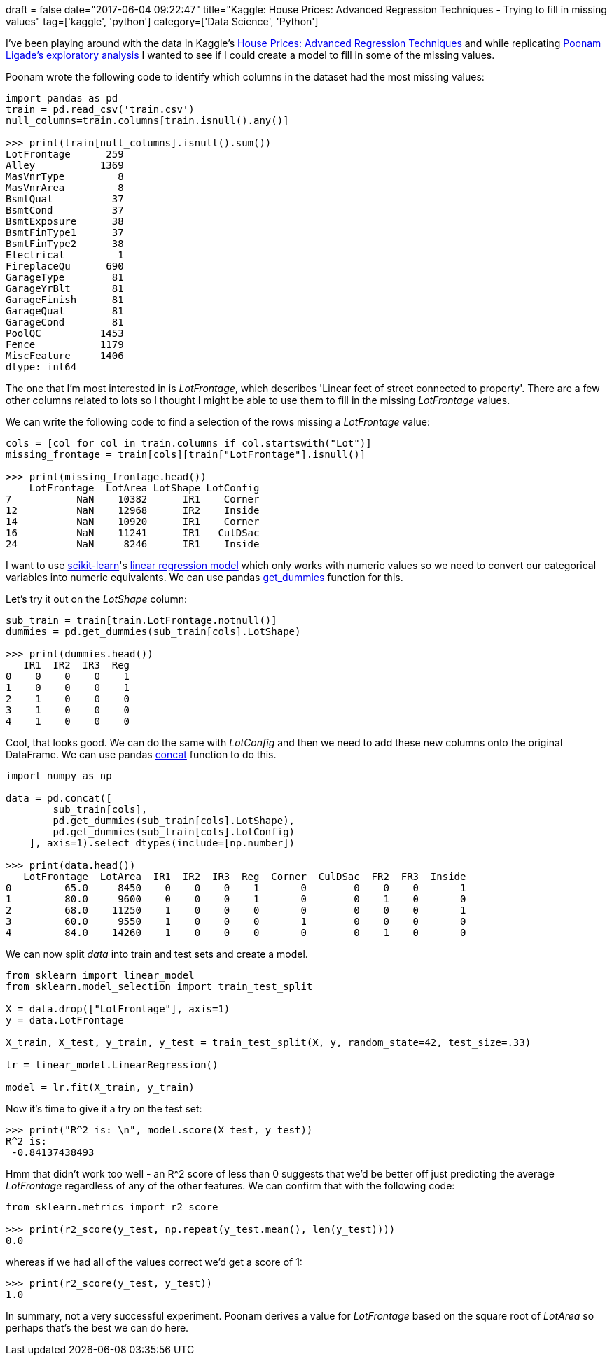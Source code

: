 +++
draft = false
date="2017-06-04 09:22:47"
title="Kaggle: House Prices: Advanced Regression Techniques - Trying to fill in missing values"
tag=['kaggle', 'python']
category=['Data Science', 'Python']
+++

I've been playing around with the data in Kaggle's https://www.kaggle.com/c/house-prices-advanced-regression-techniques[House Prices: Advanced Regression Techniques] and while replicating https://www.kaggle.com/poonaml/house-prices-data-exploration-and-visualisation[Poonam Ligade's exploratory analysis] I wanted to see if I could create a model to fill in some of the missing values.

Poonam wrote the following code to identify which columns in the dataset had the most missing values:

[source,python]
----

import pandas as pd
train = pd.read_csv('train.csv')
null_columns=train.columns[train.isnull().any()]

>>> print(train[null_columns].isnull().sum())
LotFrontage      259
Alley           1369
MasVnrType         8
MasVnrArea         8
BsmtQual          37
BsmtCond          37
BsmtExposure      38
BsmtFinType1      37
BsmtFinType2      38
Electrical         1
FireplaceQu      690
GarageType        81
GarageYrBlt       81
GarageFinish      81
GarageQual        81
GarageCond        81
PoolQC          1453
Fence           1179
MiscFeature     1406
dtype: int64
----

The one that I'm most interested in is +++<cite>+++LotFrontage+++</cite>+++, which describes 'Linear feet of street connected to property'. There are a few other columns related to lots so I thought I might be able to use them to fill in the missing +++<cite>+++LotFrontage+++</cite>+++ values.

We can write the following code to find a selection of the rows missing a +++<cite>+++LotFrontage+++</cite>+++ value:

[source,python]
----

cols = [col for col in train.columns if col.startswith("Lot")]
missing_frontage = train[cols][train["LotFrontage"].isnull()]

>>> print(missing_frontage.head())
    LotFrontage  LotArea LotShape LotConfig
7           NaN    10382      IR1    Corner
12          NaN    12968      IR2    Inside
14          NaN    10920      IR1    Corner
16          NaN    11241      IR1   CulDSac
24          NaN     8246      IR1    Inside
----

I want to use http://scikit-learn.org/[scikit-learn]'s http://scikit-learn.org/stable/modules/generated/sklearn.linear_model.LinearRegression.html[linear regression model] which only works with numeric values so we need to convert our categorical variables into numeric equivalents. We can use pandas https://pandas.pydata.org/pandas-docs/stable/generated/pandas.get_dummies.html[get_dummies] function for this.

Let's try it out on the +++<cite>+++LotShape+++</cite>+++ column:

[source,python]
----

sub_train = train[train.LotFrontage.notnull()]
dummies = pd.get_dummies(sub_train[cols].LotShape)

>>> print(dummies.head())
   IR1  IR2  IR3  Reg
0    0    0    0    1
1    0    0    0    1
2    1    0    0    0
3    1    0    0    0
4    1    0    0    0
----

Cool, that looks good. We can do the same with +++<cite>+++LotConfig+++</cite>+++ and then we need to add these new columns onto the original DataFrame. We can use pandas https://pandas.pydata.org/pandas-docs/stable/generated/pandas.concat.html[concat] function to do this.

[source,python]
----

import numpy as np

data = pd.concat([
        sub_train[cols],
        pd.get_dummies(sub_train[cols].LotShape),
        pd.get_dummies(sub_train[cols].LotConfig)
    ], axis=1).select_dtypes(include=[np.number])

>>> print(data.head())
   LotFrontage  LotArea  IR1  IR2  IR3  Reg  Corner  CulDSac  FR2  FR3  Inside
0         65.0     8450    0    0    0    1       0        0    0    0       1
1         80.0     9600    0    0    0    1       0        0    1    0       0
2         68.0    11250    1    0    0    0       0        0    0    0       1
3         60.0     9550    1    0    0    0       1        0    0    0       0
4         84.0    14260    1    0    0    0       0        0    1    0       0
----

We can now split +++<cite>+++data+++</cite>+++ into train and test sets and create a model.

[source,python]
----

from sklearn import linear_model
from sklearn.model_selection import train_test_split

X = data.drop(["LotFrontage"], axis=1)
y = data.LotFrontage

X_train, X_test, y_train, y_test = train_test_split(X, y, random_state=42, test_size=.33)

lr = linear_model.LinearRegression()

model = lr.fit(X_train, y_train)
----

Now it's time to give it a try on the test set:

[source,python]
----

>>> print("R^2 is: \n", model.score(X_test, y_test))
R^2 is:
 -0.84137438493
----

Hmm that didn't work too well - an R{caret}2 score of less than 0 suggests that we'd be better off just predicting the average +++<cite>+++LotFrontage+++</cite>+++ regardless of any of the other features. We can confirm that with the following code:

[source,python]
----

from sklearn.metrics import r2_score

>>> print(r2_score(y_test, np.repeat(y_test.mean(), len(y_test))))
0.0
----

whereas if we had all of the values correct we'd get a score of 1:

[source,python]
----

>>> print(r2_score(y_test, y_test))
1.0
----

In summary, not a very successful experiment. Poonam derives a value for +++<cite>+++LotFrontage+++</cite>+++ based on the square root of +++<cite>+++LotArea+++</cite>+++ so perhaps that's the best we can do here.
